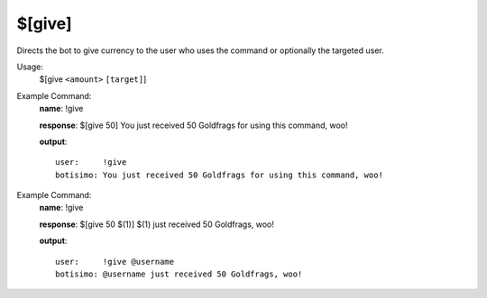 $[give]
=======

Directs the bot to give currency to the user who uses the command or optionally the targeted user.

Usage:
    $[give ``<amount>`` ``[target]``]

Example Command:
    **name**: !give

    **response**: $[give 50] You just received 50 Goldfrags for using this command, woo!

    **output**::

        user:     !give
        botisimo: You just received 50 Goldfrags for using this command, woo!

Example Command:
    **name**: !give

    **response**: $[give 50 $(1)] $(1) just received 50 Goldfrags, woo!

    **output**::

        user:     !give @username
        botisimo: @username just received 50 Goldfrags, woo!
